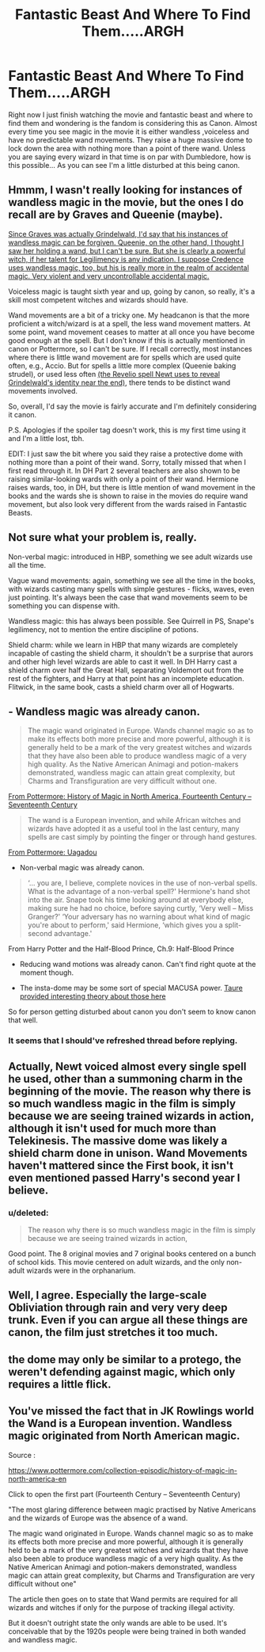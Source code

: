 #+TITLE: Fantastic Beast And Where To Find Them.....ARGH

* Fantastic Beast And Where To Find Them.....ARGH
:PROPERTIES:
:Author: UndergroundNerd
:Score: 1
:DateUnix: 1480238036.0
:DateShort: 2016-Nov-27
:FlairText: [Discussion] OMG Should This Be Canon
:END:
Right now I just finish watching the movie and fantastic beast and where to find them and wondering is the fandom is considering this as Canon. Almost every time you see magic in the movie it is either wandless ,voiceless and have no predictable wand movements. They raise a huge massive dome to lock down the area with nothing more than a point of there wand. Unless you are saying every wizard in that time is on par with Dumbledore, how is this possible... As you can see I'm a little disturbed at this being canon.


** Hmmm, I wasn't really looking for instances of wandless magic in the movie, but the ones I do recall are by Graves and Queenie (maybe).

[[/spoiler][Since Graves was actually Grindelwald, I'd say that his instances of wandless magic can be forgiven. Queenie, on the other hand, I thought I saw her holding a wand, but I can't be sure. But she is clearly a powerful witch, if her talent for Legilimency is any indication. I suppose Credence uses wandless magic, too, but his is really more in the realm of accidental magic. Very violent and very uncontrollable accidental magic.]]

Voiceless magic is taught sixth year and up, going by canon, so really, it's a skill most competent witches and wizards should have.

Wand movements are a bit of a tricky one. My headcanon is that the more proficient a witch/wizard is at a spell, the less wand movement matters. At some point, wand movement ceases to matter at all once you have become good enough at the spell. But I don't know if this is actually mentioned in canon or Pottermore, so I can't be sure. If I recall correctly, most instances where there is little wand movement are for spells which are used quite often, e.g., Accio. But for spells a little more complex (Queenie baking strudel), or used less often [[/spoiler][(the Revelio spell Newt uses to reveal Grindelwald's identity near the end)]], there tends to be distinct wand movements involved.

So, overall, I'd say the movie is fairly accurate and I'm definitely considering it canon.

P.S. Apologies if the spoiler tag doesn't work, this is my first time using it and I'm a little lost, tbh.

EDIT: I just saw the bit where you said they raise a protective dome with nothing more than a point of their wand. Sorry, totally missed that when I first read through it. In DH Part 2 several teachers are also shown to be raising similar-looking wards with only a point of their wand. Hermione raises wards, too, in DH, but there is little mention of wand movement in the books and the wards she is shown to raise in the movies do require wand movement, but also look very different from the wards raised in Fantastic Beasts.
:PROPERTIES:
:Author: kyella14
:Score: 23
:DateUnix: 1480238843.0
:DateShort: 2016-Nov-27
:END:


** Not sure what your problem is, really.

Non-verbal magic: introduced in HBP, something we see adult wizards use all the time.

Vague wand movements: again, something we see all the time in the books, with wizards casting many spells with simple gestures - flicks, waves, even just pointing. It's always been the case that wand movements seem to be something you can dispense with.

Wandless magic: this has always been possible. See Quirrell in PS, Snape's legilimency, not to mention the entire discipline of potions.

Shield charm: while we learn in HBP that many wizards are completely incapable of casting the shield charm, it shouldn't be a surprise that aurors and other high level wizards are able to cast it well. In DH Harry cast a shield charm over half the Great Hall, separating Voldemort out from the rest of the fighters, and Harry at that point has an incomplete education. Flitwick, in the same book, casts a shield charm over all of Hogwarts.
:PROPERTIES:
:Author: Taure
:Score: 9
:DateUnix: 1480249729.0
:DateShort: 2016-Nov-27
:END:


** - Wandless magic was already canon.

#+begin_quote
  The magic wand originated in Europe. Wands channel magic so as to make its effects both more precise and more powerful, although it is generally held to be a mark of the very greatest witches and wizards that they have also been able to produce wandless magic of a very high quality. As the Native American Animagi and potion-makers demonstrated, wandless magic can attain great complexity, but Charms and Transfiguration are very difficult without one.
#+end_quote

[[https://www.pottermore.com/writing-by-jk-rowling/fourteenth-century-to-seventeenth-century-en][From Pottermore: History of Magic in North America, Fourteenth Century -- Seventeenth Century]]

#+begin_quote
  The wand is a European invention, and while African witches and wizards have adopted it as a useful tool in the last century, many spells are cast simply by pointing the finger or through hand gestures.
#+end_quote

[[https://www.pottermore.com/writing-by-jk-rowling/uagadou][From Pottermore: Uagadou]]

- Non-verbal magic was already canon.

#+begin_quote
  ‘... you are, I believe, complete novices in the use of non-verbal spells. What is the advantage of a non-verbal spell?' Hermione's hand shot into the air. Snape took his time looking around at everybody else, making sure he had no choice, before saying curtly, ‘Very well -- Miss Granger?' ‘Your adversary has no warning about what kind of magic you're about to perform,' said Hermione, ‘which gives you a split-second advantage.'
#+end_quote

From Harry Potter and the Half-Blood Prince, Ch.9: Half-Blood Prince

- Reducing wand motions was already canon. Can't find right quote at the moment though.

- The insta-dome may be some sort of special MACUSA power. [[https://www.reddit.com/r/HPfanfiction/comments/5ev6ez/dark_lords_and_darker_magic/dafl5ci/][Taure provided interesting theory about those here]]

So for person getting disturbed about canon you don't seem to know canon that well.
:PROPERTIES:
:Author: Satanniel
:Score: 5
:DateUnix: 1480251257.0
:DateShort: 2016-Nov-27
:END:

*** It seems that I should've refreshed thread before replying.
:PROPERTIES:
:Author: Satanniel
:Score: 1
:DateUnix: 1480251392.0
:DateShort: 2016-Nov-27
:END:


** Actually, Newt voiced almost every single spell he used, other than a summoning charm in the beginning of the movie. The reason why there is so much wandless magic in the film is simply because we are seeing trained wizards in action, although it isn't used for much more than Telekinesis. The massive dome was likely a shield charm done in unison. Wand Movements haven't mattered since the First book, it isn't even mentioned passed Harry's second year I believe.
:PROPERTIES:
:Score: 2
:DateUnix: 1480302450.0
:DateShort: 2016-Nov-28
:END:

*** u/deleted:
#+begin_quote
  The reason why there is so much wandless magic in the film is simply because we are seeing trained wizards in action,
#+end_quote

Good point. The 8 original movies and 7 original books centered on a bunch of school kids. This movie centered on adult wizards, and the only non-adult wizards were in the orphanarium.
:PROPERTIES:
:Score: 2
:DateUnix: 1480304579.0
:DateShort: 2016-Nov-28
:END:


** Well, I agree. Especially the large-scale Obliviation through rain and very very deep trunk. Even if you can argue all these things are canon, the film just stretches it too much.
:PROPERTIES:
:Score: 1
:DateUnix: 1480301315.0
:DateShort: 2016-Nov-28
:END:


** the dome may only be similar to a protego, the weren't defending against magic, which only requires a little flick.
:PROPERTIES:
:Author: tomintheconer
:Score: 1
:DateUnix: 1480302485.0
:DateShort: 2016-Nov-28
:END:


** You've missed the fact that in JK Rowlings world the Wand is a European invention. Wandless magic originated from North American magic.

Source :

[[https://www.pottermore.com/collection-episodic/history-of-magic-in-north-america-en]]

Click to open the first part (Fourteenth Century -- Seventeenth Century)

"The most glaring difference between magic practised by Native Americans and the wizards of Europe was the absence of a wand.

The magic wand originated in Europe. Wands channel magic so as to make its effects both more precise and more powerful, although it is generally held to be a mark of the very greatest witches and wizards that they have also been able to produce wandless magic of a very high quality. As the Native American Animagi and potion-makers demonstrated, wandless magic can attain great complexity, but Charms and Transfiguration are very difficult without one"

The article then goes on to state that Wand permits are required for all wizards and witches if only for the purpose of tracking illegal activity.

But it doesn't outright state the only wands are able to be used. It's conceivable that by the 1920s people were being trained in both wanded and wandless magic.
:PROPERTIES:
:Author: bluspacecow
:Score: 1
:DateUnix: 1480251198.0
:DateShort: 2016-Nov-27
:END:
